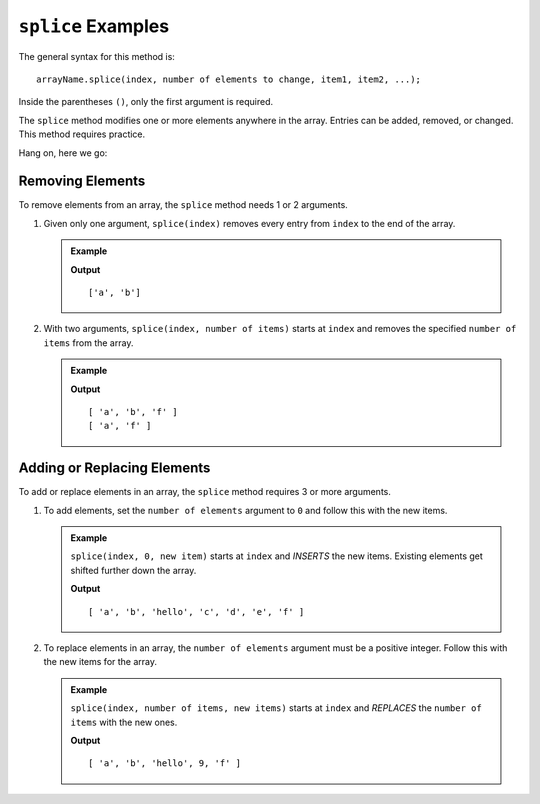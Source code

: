 .. _splice-examples:

``splice`` Examples
===================

The general syntax for this method is:

::

   arrayName.splice(index, number of elements to change, item1, item2, ...);

Inside the parentheses ``()``, only the first argument is required.

The ``splice`` method modifies one or more elements anywhere in the array.
Entries can be added, removed, or changed. This method requires practice.

Hang on, here we go:

Removing Elements
-----------------

To remove elements from an array, the ``splice`` method needs 1 or 2 arguments.

#. Given only one argument, ``splice(index)`` removes every entry from
   ``index`` to the end of the array.

   .. admonition:: Example

      .. sourcecode:: js
         :linenos:

         let arr = ['a', 'b', 'c', 'd', 'e', 'f'];

         arr.splice(2);    //Everything from index 2 and beyond is removed.
         console.log(arr);

      **Output**

      ::

         ['a', 'b']

#. With two arguments, ``splice(index, number of items)`` starts at ``index``
   and removes the specified ``number of items`` from the array.

   .. admonition:: Example

      .. sourcecode:: js
         :linenos:

         let arr = ['a', 'b', 'c', 'd', 'e', 'f'];

         arr.splice(2,3);    //Start at index 2 and remove 3 total entries.
         console.log(arr);

         arr.splice(1,1);    //Start at index 1 and remove 1 entry.
         console.log(arr);

      **Output**

      ::

         [ 'a', 'b', 'f' ]
         [ 'a', 'f' ]

Adding or Replacing Elements
----------------------------

To add or replace elements in an array, the ``splice`` method requires 3 or
more arguments.

#. To add elements, set the ``number of elements`` argument to ``0`` and follow
   this with the new items.

   .. admonition:: Example

      ``splice(index, 0, new item)`` starts at ``index`` and *INSERTS* the new
      items. Existing elements get shifted further down the array.

      .. sourcecode:: js
         :linenos:

         let arr = ['a', 'b', 'c', 'd', 'e', 'f'];

         arr.splice(2,0,'hello');     //Start at index 2, remove 0 entries, and add 'hello'.
         console.log(arr);

      **Output**

      ::

         [ 'a', 'b', 'hello', 'c', 'd', 'e', 'f' ]

#. To replace elements in an array, the ``number of elements`` argument must
   be a positive integer. Follow this with the new items for the array.

   .. admonition:: Example

      ``splice(index, number of items, new items)`` starts at ``index`` and
      *REPLACES* the ``number of items`` with the new ones.

      .. sourcecode:: js
         :linenos:

         let arr = ['a', 'b', 'c', 'd', 'e', 'f'];

         arr.splice(2,3,'hello', 9);    //Start at index 2, replace 3 entries with 'hello' and 9.
         console.log(arr);

      **Output**

      ::

         [ 'a', 'b', 'hello', 9, 'f' ]

